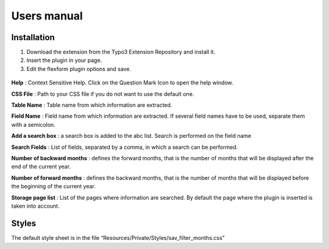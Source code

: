 .. ==================================================
.. FOR YOUR INFORMATION
.. --------------------------------------------------
.. -*- coding: utf-8 -*- with BOM.

.. ==================================================
.. DEFINE SOME TEXTROLES
.. --------------------------------------------------
.. role::   underline
.. role::   typoscript(code)
.. role::   ts(typoscript)
   :class:  typoscript
.. role::   php(code)


Users manual
============

Installation
------------

#. Download the extension from the Typo3 Extension Repository and install
   it.

#. Insert the plugin in your page.

#. Edit the flexform plugin options and save.

.. figure:: ../Images/ExtensionFlexform.png
  :alt: Configuration flexform

**Help** : Context Sensitive Help. Click on the Question Mark Icon to
open the help window.

**CSS File** : Path to your CSS file if you do not want to use the
default one.

**Table Name** : Table name from which information are extracted.

**Field Name** : Field name from which information are extracted. If
several field names have to be used, separate them with a semicolon.

**Add a search box** : a search box is added to the abc list. Search
is performed on the field name

**Search Fields** : List of fields, separated by a comma, in which a
search can be performed.

**Number of backward months** : defines the forward months, that is
the number of months that will be displayed after the end of the
current year.

**Number of forward months** : defines the backward months, that is
the number of months that will be displayed before the beginning of
the current year.

**Storage page list** : List of the pages where information are
searched. By default the page where the plugin is inserted is taken
into account.


Styles
------

The default style sheet is in the file
“Resources/Private/Styles/sav\_filter\_months.css”


